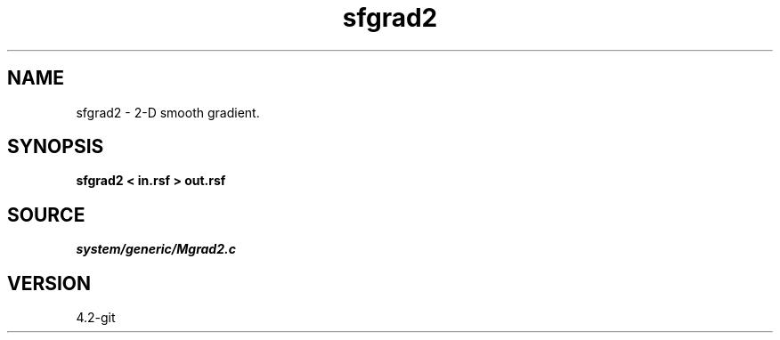 .TH sfgrad2 1  "APRIL 2023" Madagascar "Madagascar Manuals"
.SH NAME
sfgrad2 \- 2-D smooth gradient. 
.SH SYNOPSIS
.B sfgrad2 < in.rsf > out.rsf
.SH SOURCE
.I system/generic/Mgrad2.c
.SH VERSION
4.2-git
